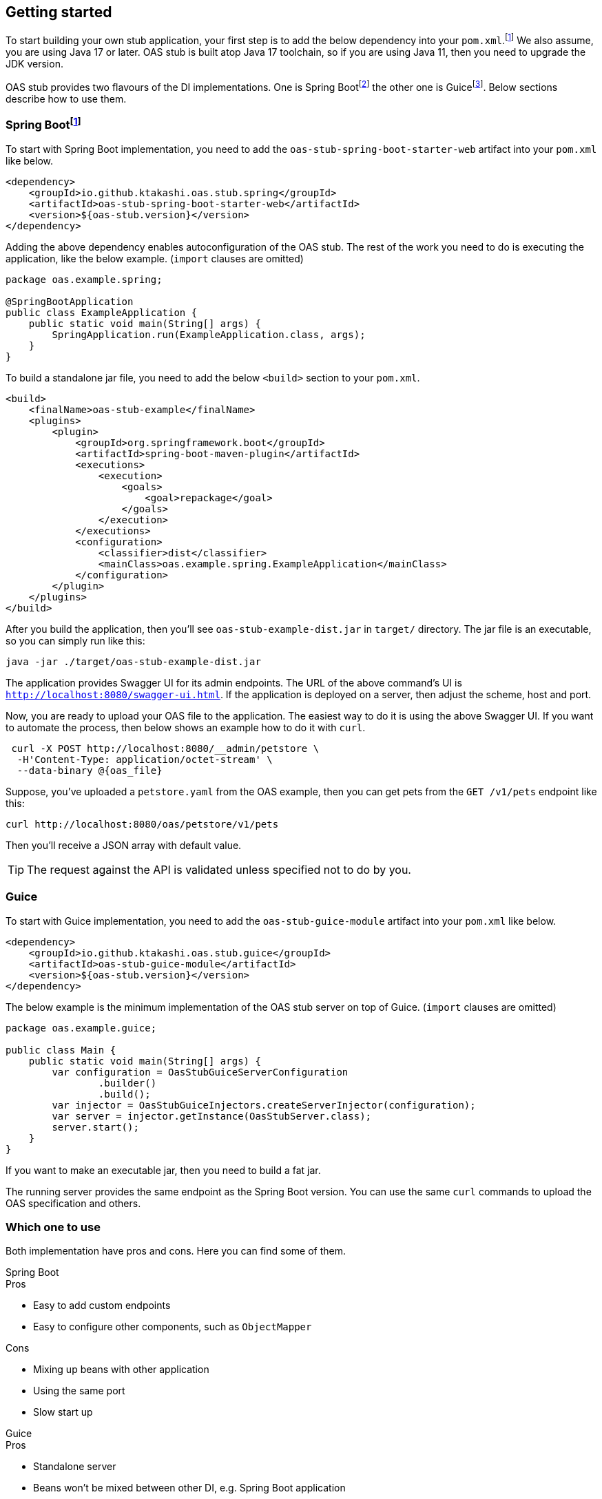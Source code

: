 [#getting-started]
== Getting started

:latest-is-greatest: footnote:[Use the latest version, you can check on Maven central :)]
To start building your own stub application, your first step is
to add the below dependency into your `pom.xml`.{latest-is-greatest}
We also assume, you are using Java 17 or later. OAS stub is built
atop Java 17 toolchain, so if you are using Java 11, then you need
to upgrade the JDK version.

:spring-boot: footnote:[https://spring.io/projects/spring-boot]
:guice: footnote:[https://github.com/google/guice]

OAS stub provides two flavours of the DI implementations. One is
Spring Boot{spring-boot} the other one is Guice{guice}. Below sections
describe how to use them.

=== Spring Boot{spring-boot}

To start with Spring Boot implementation, you need to add the
`oas-stub-spring-boot-starter-web` artifact into your `pom.xml`
like below.

[source,xml]
----
<dependency>
    <groupId>io.github.ktakashi.oas.stub.spring</groupId>
    <artifactId>oas-stub-spring-boot-starter-web</artifactId>
    <version>${oas-stub.version}</version>
</dependency>
----

Adding the above dependency enables autoconfiguration of the
OAS stub. The rest of the work you need to do is executing the
application, like the below example. (`import` clauses are omitted)

[source, java]
----
package oas.example.spring;

@SpringBootApplication
public class ExampleApplication {
    public static void main(String[] args) {
        SpringApplication.run(ExampleApplication.class, args);
    }
}
----

To build a standalone jar file, you need to add the below `<build>`
section to your `pom.xml`.

[source,xml]
----
<build>
    <finalName>oas-stub-example</finalName>
    <plugins>
        <plugin>
            <groupId>org.springframework.boot</groupId>
            <artifactId>spring-boot-maven-plugin</artifactId>
            <executions>
                <execution>
                    <goals>
                        <goal>repackage</goal>
                    </goals>
                </execution>
            </executions>
            <configuration>
                <classifier>dist</classifier>
                <mainClass>oas.example.spring.ExampleApplication</mainClass>
            </configuration>
        </plugin>
    </plugins>
</build>
----

After you build the application, then you'll see
`oas-stub-example-dist.jar` in `target/` directory. The jar file
is an executable, so you can simply run like this:

[source, shell]
----
java -jar ./target/oas-stub-example-dist.jar
----

The application provides Swagger UI for its admin endpoints.
The URL of the above command's UI is
`http://localhost:8080/swagger-ui.html`. If the application is
deployed on a server, then adjust the scheme, host and port.

Now, you are ready to upload your OAS file to the application.
The easiest way to do it is using the above Swagger UI. If you
want to automate the process, then below shows an example how to
do it with `curl`.

[source, shell]
----
 curl -X POST http://localhost:8080/__admin/petstore \
  -H'Content-Type: application/octet-stream' \
  --data-binary @{oas_file}
----

Suppose, you've uploaded a `petstore.yaml` from the OAS example,
then you can get pets from the `GET /v1/pets` endpoint like this:

[source, shell]
----
curl http://localhost:8080/oas/petstore/v1/pets
----

Then you'll receive a JSON array with default value.

TIP: The request against the API is validated unless specified not to do by you.

=== Guice

To start with Guice implementation, you need to add the
`oas-stub-guice-module` artifact into your `pom.xml`
like below.

[source,xml]
----
<dependency>
    <groupId>io.github.ktakashi.oas.stub.guice</groupId>
    <artifactId>oas-stub-guice-module</artifactId>
    <version>${oas-stub.version}</version>
</dependency>
----

The below example is the minimum implementation of the OAS stub
server on top of Guice. (`import` clauses are omitted)

[source, java]
----
package oas.example.guice;

public class Main {
    public static void main(String[] args) {
        var configuration = OasStubGuiceServerConfiguration
                .builder()
                .build();
        var injector = OasStubGuiceInjectors.createServerInjector(configuration);
        var server = injector.getInstance(OasStubServer.class);
        server.start();
    }
}
----

If you want to make an executable jar, then you need to build
a fat jar.

The running server provides the same endpoint as the Spring Boot
version. You can use the same `curl` commands to upload the OAS
specification and others.

=== Which one to use

Both implementation have pros and cons. Here you can find some
of them.

.Spring Boot
****
.Pros

* Easy to add custom endpoints
* Easy to configure other components, such as `ObjectMapper`

.Cons

* Mixing up beans with other application
* Using the same port
* Slow start up
****

.Guice
****
.Pros

* Standalone server
* Beans won't be mixed between other DI, e.g. Spring Boot application

.Cons

* Needs a bit more effort to make custom endpoints
* Limited configuration of other components
****

In my personal opinion, Guice server is suitable for testing during
build, and Spring Boot is suitable for deployment.


